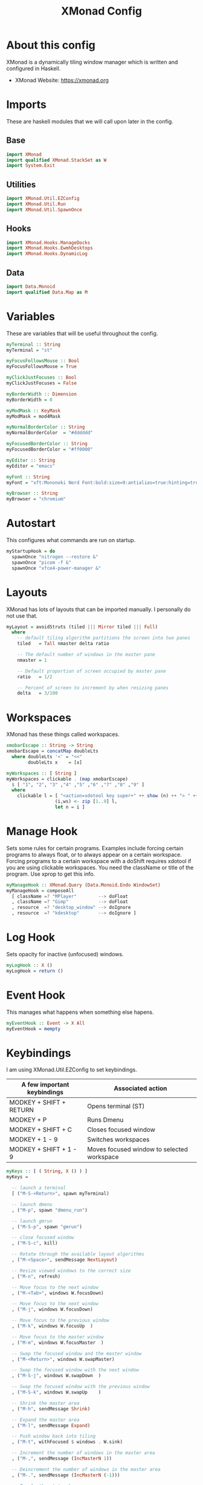 #+title: XMonad Config
#+property: header-args :tangle ./xmonad.hs

* About this config

XMonad is a dynamically tiling window manager which is written and configured in Haskell.

- XMonad Website: [[https://xmonad.org]]

* Imports

These are haskell modules that we will call upon later in the config.

** Base

#+begin_src haskell
import XMonad
import qualified XMonad.StackSet as W
import System.Exit
#+end_src

** Utilities

#+begin_src haskell
import XMonad.Util.EZConfig
import XMonad.Util.Run
import XMonad.Util.SpawnOnce
#+end_src

** Hooks

#+begin_src haskell
import XMonad.Hooks.ManageDocks
import XMonad.Hooks.EwmhDesktops
import XMonad.Hooks.DynamicLog
#+end_src
** Data

#+begin_src haskell
import Data.Monoid
import qualified Data.Map as M
#+end_src

* Variables

These are variables that will be useful throughout the config.

#+begin_src haskell
myTerminal :: String
myTerminal = "st"

myFocusFollowsMouse :: Bool
myFocusFollowsMouse = True

myClickJustFocuses :: Bool
myClickJustFocuses = False

myBorderWidth :: Dimension
myBorderWidth = 0

myModMask :: KeyMask
myModMask = mod4Mask

myNormalBorderColor :: String
myNormalBorderColor  = "#dddddd"

myFocusedBorderColor :: String
myFocusedBorderColor = "#ff0000"

myEditor :: String
myEditor = "emacs"

myFont :: String
myFont = "xft:Mononoki Nerd Font:bold:size=9:antialias=true:hinting=true"

myBrowser :: String
myBrowser = "chromium"
#+end_src

* Autostart

This configures what commands are run on startup.

#+begin_src haskell
myStartupHook = do
  spawnOnce "nitrogen --restore &"
  spawnOnce "picom -f &"
  spawnOnce "xfce4-power-manager &"
#+end_src

* Layouts

XMonad has lots of layouts that can be imported manually. I personally do not use that.

#+begin_src haskell
myLayout = avoidStruts (tiled ||| Mirror tiled ||| Full)
  where
    -- default tiling algorithm partitions the screen into two panes
    tiled   = Tall nmaster delta ratio

    -- The default number of windows in the master pane
    nmaster = 1

    -- Default proportion of screen occupied by master pane
    ratio   = 1/2

    -- Percent of screen to increment by when resizing panes
    delta   = 3/100
#+end_src

* Workspaces

XMonad has these things called workspaces.

#+begin_src haskell
xmobarEscape :: String -> String
xmobarEscape = concatMap doubleLts
  where doubleLts '<' = "<<"
        doubleLts x    = [x]

myWorkspaces :: [ String ]
myWorkspaces = clickable . (map xmobarEscape)
  $ [ "1", "2", "3" ,"4" ,"5" ,"6" ,"7" ,"8" ,"9" ]
  where
    clickable l = [ "<action=xdotool key super+" ++ show (n) ++ "> " ++ ws ++ " </action>" |
                  (i,ws) <- zip [1..9] l,
                  let n = i ]
#+end_src

* Manage Hook

Sets some rules for certain programs. Examples include forcing certain programs to always float, or to always appear on a certain workspace.  Forcing programs to a certain workspace with a doShift requires xdotool if you are using clickable workspaces. You need the className or title of the program. Use xprop to get this info.

#+begin_src haskell
myManageHook :: XMonad.Query (Data.Monoid.Endo WindowSet)
myManageHook = composeAll
  [ className =? "MPlayer"        --> doFloat
  , className =? "Gimp"           --> doFloat
  , resource  =? "desktop_window" --> doIgnore
  , resource  =? "kdesktop"       --> doIgnore ]
#+end_src

* Log Hook

Sets opacity for inactive (unfocused) windows.

#+begin_src haskell
myLogHook :: X ()
myLogHook = return ()
#+end_src

* Event Hook

This manages what happens when something else hapens.

#+begin_src haskell
myEventHook :: Event -> X All
myEventHook = mempty
#+end_src
* Keybindings

I am using XMonad.Util.EZConfig to set keybindings.

|-----------------------------+--------------------------------------------|
| A few important keybindings | Associated action                          |
|-----------------------------+--------------------------------------------|
| MODKEY + SHIFT + RETURN     | Opens terminal (ST)                        |
| MODKEY + P                  | Runs Dmenu                                 |
| MODKEY + SHIFT + C          | Closes focused window                      |
| MODKEY + 1 - 9              | Switches workspaces                        |
| MODKEY + SHIFT + 1 - 9      | Moves focused window to selected workspace |
|-----------------------------+--------------------------------------------|

#+begin_src haskell
myKeys :: [ ( String, X () ) ]
myKeys =

  -- launch a terminal
  [ ("M-S-<Return>", spawn myTerminal)

  -- launch dmenu
  , ("M-p", spawn "dmenu_run")

  -- launch gmrun
  , ("M-S-p", spawn "gmrun")

  -- close focused window
  , ("M-S-c", kill)

  -- Rotate through the available layout algorithms
  , ("M-<Space>", sendMessage NextLayout)

  -- Resize viewed windows to the correct size
  , ("M-n", refresh)

  -- Move focus to the next window
  , ("M-<Tab>", windows W.focusDown)

  -- Move focus to the next window
  , ("M-j", windows W.focusDown)

  -- Move focus to the previous window
  , ("M-k", windows W.focusUp  )

  -- Move focus to the master window
  , ("M-m", windows W.focusMaster  )

  -- Swap the focused window and the master window
  , ("M-<Return>", windows W.swapMaster)

  -- Swap the focused window with the next window
  , ("M-S-j", windows W.swapDown  )

  -- Swap the focused window with the previous window
  , ("M-S-k", windows W.swapUp    )

  -- Shrink the master area
  , ("M-h", sendMessage Shrink)

  -- Expand the master area
  , ("M-l", sendMessage Expand)

  -- Push window back into tiling
  , ("M-t", withFocused $ windows . W.sink)

  -- Increment the number of windows in the master area
  , ("M-,", sendMessage (IncMasterN 1))

  -- Deincrement the number of windows in the master area
  , ("M-.", sendMessage (IncMasterN (-1)))

  -- Toggle the status bar gap
  -- Use this binding with avoidStruts from Hooks.ManageDocks.
  -- See also the statusBar function from Hooks.DynamicLog.
  --
  -- , ("M-b", sendMessage ToggleStruts)

  -- Quit xmonad
  , ("M-S-q", io (exitWith ExitSuccess))

  -- Restart xmonad
  , ("M-S-r", spawn "xmonad --recompile; xmonad --restart")

  -- Emacs
  , ("C-e e", spawn "emacs")
  , ("C-e d", spawn "emacs --eval '(dired nil)'")

  -- Media keys
  , ("<XF86AudioLowerVolume>", spawn "amixer set Master 5%-")
  , ("<XF86AudioRaiseVolume>", spawn "amixer set Master 5%+")
  , ("<XF86AudioMute>", spawn "amixer set Master toggle")
  ]
#+end_src

* Main

This is what is run whenever XMonad is executed. Everything comes together here.

#+begin_src haskell
main = do
  xmproc <- spawnPipe "xmobar"
  xmonad $ ewmh def {
                    -- simple stuff
                    terminal           = myTerminal,
                    focusFollowsMouse  = myFocusFollowsMouse,
                    clickJustFocuses   = myClickJustFocuses,
                    borderWidth        = myBorderWidth,
                    modMask            = myModMask,
                    workspaces         = myWorkspaces,
                    normalBorderColor  = myNormalBorderColor,
                    focusedBorderColor = myFocusedBorderColor,
                    
                    -- hooks, layouts
                    layoutHook         = myLayout,
                    manageHook         = myManageHook <+> manageDocks,
                    handleEventHook    = myEventHook <+> fullscreenEventHook <+> docksEventHook,
                    logHook            = myLogHook <+> dynamicLogWithPP xmobarPP
                    { ppOutput = hPutStrLn xmproc
                    , ppCurrent = xmobarColor "yellow" "" . wrap "[" "]"
                    , ppHiddenNoWindows = xmobarColor "grey" ""
                    , ppTitle   = xmobarColor "green"  "" . shorten 40
                    , ppVisible = wrap "("")"
                    , ppUrgent  = xmobarColor "red" "yellow"
                    , ppHidden = xmobarColor "grey" "" . wrap "" "*"
                    },
                    startupHook        = myStartupHook
                    } `additionalKeysP` myKeys
#+end_src
